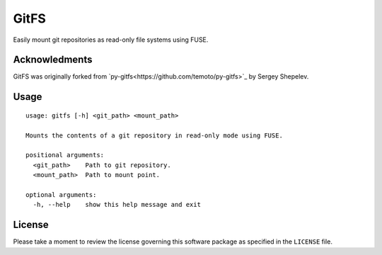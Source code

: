 =====
GitFS
=====

Easily mount git repositories as read-only file systems using FUSE.

Acknowledments
==============

GitFS was originally forked from
`py-gitfs<https://github.com/temoto/py-gitfs>`_ by Sergey Shepelev.

Usage
=====

::

    usage: gitfs [-h] <git_path> <mount_path>
    
    Mounts the contents of a git repository in read-only mode using FUSE.
    
    positional arguments:
      <git_path>    Path to git repository.
      <mount_path>  Path to mount point.
    
    optional arguments:
      -h, --help    show this help message and exit

License
=======

Please take a moment to review the license governing this software package as
specified in the ``LICENSE`` file.
